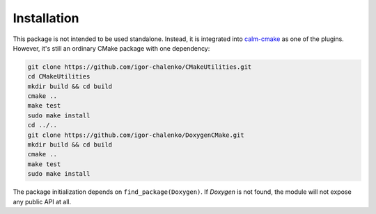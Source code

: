 Installation
------------

This package is not intended to be used standalone. Instead, it is integrated
into calm-cmake_ as one of the plugins. However, it's still an ordinary CMake
package with one dependency:

.. code-block:: bash

  git clone https://github.com/igor-chalenko/CMakeUtilities.git
  cd CMakeUtilities
  mkdir build && cd build
  cmake ..
  make test
  sudo make install
  cd ../..
  git clone https://github.com/igor-chalenko/DoxygenCMake.git
  mkdir build && cd build
  cmake ..
  make test
  sudo make install

.. _calm-cmake: https://github.com/igor-chalenko/calm-cmake

The package initialization depends on ``find_package(Doxygen)``. If `Doxygen`
is not found, the module will not expose any public API at all.